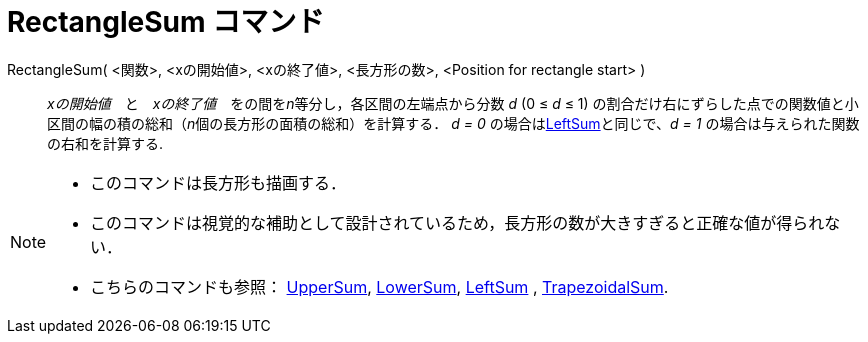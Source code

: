= RectangleSum コマンド
:page-en: commands/RectangleSum
ifdef::env-github[:imagesdir: /ja/modules/ROOT/assets/images]

RectangleSum( <関数>, <xの開始値>, <xの終了値>, <長方形の数>, <Position for rectangle start> )::
  _xの開始値_　と　_xの終了値_　をの間を__n__等分し，各区間の左端点から分数 _d_ (0 ≤ _d_ ≤ 1)
  の割合だけ右にずらした点での関数値と小区間の幅の積の総和（__n__個の長方形の面積の総和）を計算する．
  _d = 0_ の場合はxref:/commands/LeftSum.adoc[LeftSum]と同じで、_d = 1_ の場合は与えられた関数の右和を計算する.

[NOTE]
====

* このコマンドは長方形も描画する．
* このコマンドは視覚的な補助として設計されているため，長方形の数が大きすぎると正確な値が得られない．
* こちらのコマンドも参照： xref:/commands/UpperSum.adoc[UpperSum], xref:/commands/LowerSum.adoc[LowerSum],
xref:/commands/LeftSum.adoc[LeftSum] , xref:/commands/TrapezoidalSum.adoc[TrapezoidalSum].

====
